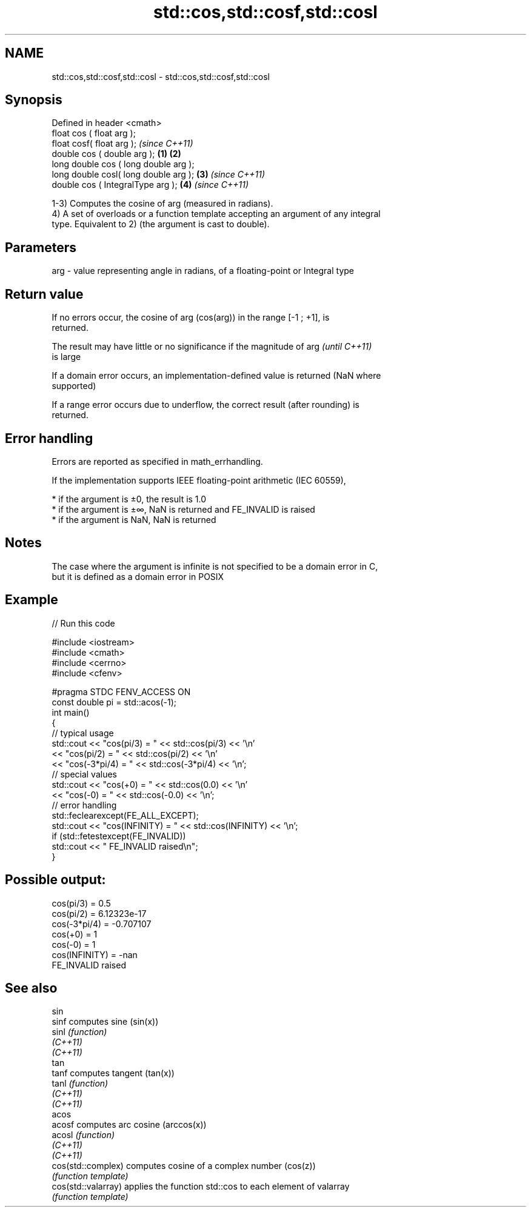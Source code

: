 .TH std::cos,std::cosf,std::cosl 3 "2019.08.27" "http://cppreference.com" "C++ Standard Libary"
.SH NAME
std::cos,std::cosf,std::cosl \- std::cos,std::cosf,std::cosl

.SH Synopsis
   Defined in header <cmath>
   float cos ( float arg );
   float cosf( float arg );                     \fI(since C++11)\fP
   double cos ( double arg );           \fB(1)\fP \fB(2)\fP
   long double cos ( long double arg );
   long double cosl( long double arg );     \fB(3)\fP               \fI(since C++11)\fP
   double cos ( IntegralType arg );             \fB(4)\fP           \fI(since C++11)\fP

   1-3) Computes the cosine of arg (measured in radians).
   4) A set of overloads or a function template accepting an argument of any integral
   type. Equivalent to 2) (the argument is cast to double).

.SH Parameters

   arg - value representing angle in radians, of a floating-point or Integral type

.SH Return value

   If no errors occur, the cosine of arg (cos(arg)) in the range [-1 ; +1], is
   returned.

   The result may have little or no significance if the magnitude of arg  \fI(until C++11)\fP
   is large

   If a domain error occurs, an implementation-defined value is returned (NaN where
   supported)

   If a range error occurs due to underflow, the correct result (after rounding) is
   returned.

.SH Error handling

   Errors are reported as specified in math_errhandling.

   If the implementation supports IEEE floating-point arithmetic (IEC 60559),

     * if the argument is ±0, the result is 1.0
     * if the argument is ±∞, NaN is returned and FE_INVALID is raised
     * if the argument is NaN, NaN is returned

.SH Notes

   The case where the argument is infinite is not specified to be a domain error in C,
   but it is defined as a domain error in POSIX

.SH Example

   
// Run this code

 #include <iostream>
 #include <cmath>
 #include <cerrno>
 #include <cfenv>

 #pragma STDC FENV_ACCESS ON
 const double pi = std::acos(-1);
 int main()
 {
     // typical usage
     std::cout << "cos(pi/3) = " << std::cos(pi/3) << '\\n'
               << "cos(pi/2) = " << std::cos(pi/2) << '\\n'
               << "cos(-3*pi/4) = " << std::cos(-3*pi/4) << '\\n';
     // special values
     std::cout << "cos(+0) = " << std::cos(0.0) << '\\n'
               << "cos(-0) = " << std::cos(-0.0) << '\\n';
     // error handling
     std::feclearexcept(FE_ALL_EXCEPT);
     std::cout << "cos(INFINITY) = " << std::cos(INFINITY) << '\\n';
     if (std::fetestexcept(FE_INVALID))
         std::cout << "    FE_INVALID raised\\n";
 }

.SH Possible output:

 cos(pi/3) = 0.5
 cos(pi/2) = 6.12323e-17
 cos(-3*pi/4) = -0.707107
 cos(+0) = 1
 cos(-0) = 1
 cos(INFINITY) = -nan
     FE_INVALID raised

.SH See also

   sin
   sinf               computes sine (sin(x))
   sinl               \fI(function)\fP
   \fI(C++11)\fP
   \fI(C++11)\fP
   tan
   tanf               computes tangent (tan(x))
   tanl               \fI(function)\fP
   \fI(C++11)\fP
   \fI(C++11)\fP
   acos
   acosf              computes arc cosine (arccos(x))
   acosl              \fI(function)\fP
   \fI(C++11)\fP
   \fI(C++11)\fP
   cos(std::complex)  computes cosine of a complex number (cos(z))
                      \fI(function template)\fP
   cos(std::valarray) applies the function std::cos to each element of valarray
                      \fI(function template)\fP
